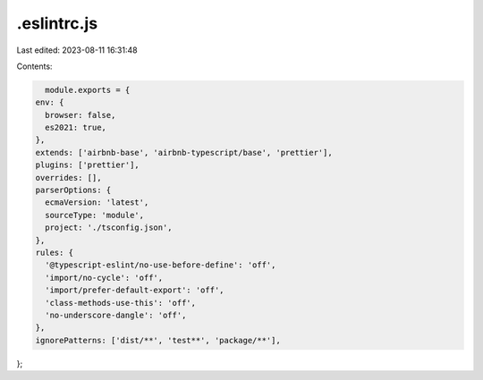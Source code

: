 .eslintrc.js
============

Last edited: 2023-08-11 16:31:48

Contents:

.. code-block:: js

    module.exports = {
  env: {
    browser: false,
    es2021: true,
  },
  extends: ['airbnb-base', 'airbnb-typescript/base', 'prettier'],
  plugins: ['prettier'],
  overrides: [],
  parserOptions: {
    ecmaVersion: 'latest',
    sourceType: 'module',
    project: './tsconfig.json',
  },
  rules: {
    '@typescript-eslint/no-use-before-define': 'off',
    'import/no-cycle': 'off',
    'import/prefer-default-export': 'off',
    'class-methods-use-this': 'off',
    'no-underscore-dangle': 'off',
  },
  ignorePatterns: ['dist/**', 'test**', 'package/**'],
};


